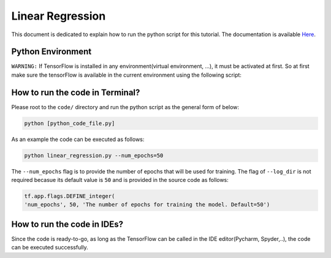 ==================
Linear Regression
==================

This document is dedicated to explain how to run the python script for this tutorial. The documentation is available `Here <Documentationlinearregression_>`_.

.. _Documentationlinearregression: https://github.com/astorfi/TensorFlow-World/wiki/Linear-Regeression

-------------------
Python Environment
-------------------

``WARNING:`` If TensorFlow is installed in any environment(virtual environment, ...), it must be activated at first. So at first make sure the tensorFlow is available in the current environment using the following script:

--------------------------------
How to run the code in Terminal?
--------------------------------

    
Please root to the ``code/`` directory and run the python script as the general form of below:

.. code:: shell
    
    python [python_code_file.py] 
    

As an example the code can be executed as follows:

.. code:: shell
    
    python linear_regression.py --num_epochs=50

The ``--num_epochs`` flag is to provide the number of epochs that will be used for training. The flag of ``--log_dir`` is not required becasue its default value is ``50`` and is provided in the source code as follows:

.. code:: python
    
    tf.app.flags.DEFINE_integer(
    'num_epochs', 50, 'The number of epochs for training the model. Default=50')

----------------------------
How to run the code in IDEs?
----------------------------

Since the code is ready-to-go, as long as the TensorFlow can be called in the IDE editor(Pycharm, Spyder,..), the code can be executed successfully.
